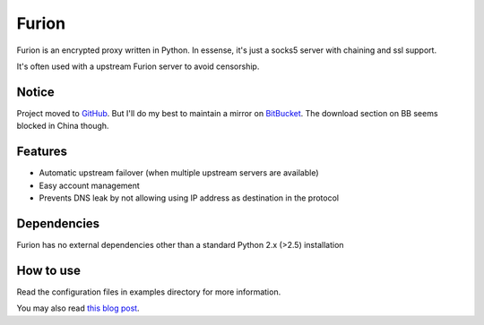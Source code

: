 Furion
======

Furion is an encrypted proxy written in Python. In essense, it's just a socks5 server with chaining and ssl support.

It's often used with a upstream Furion server to avoid censorship. 

Notice
------

Project moved to `GitHub <https://github.com/hukeli/furion>`_. 
But I'll do my best to maintain a mirror on `BitBucket <https://bitbucket.org/keli/furion>`_.
The download section on BB seems blocked in China though.

Features
--------

* Automatic upstream failover (when multiple upstream servers are available) 
* Easy account management
* Prevents DNS leak by not allowing using IP address as
  destination in the protocol

Dependencies
------------

Furion has no external dependencies other than a standard Python 2.x (>2.5) installation 

How to use
----------

Read the configuration files in examples directory for more information.

You may also read `this blog post <http://keli.hu/furion.html>`_.
